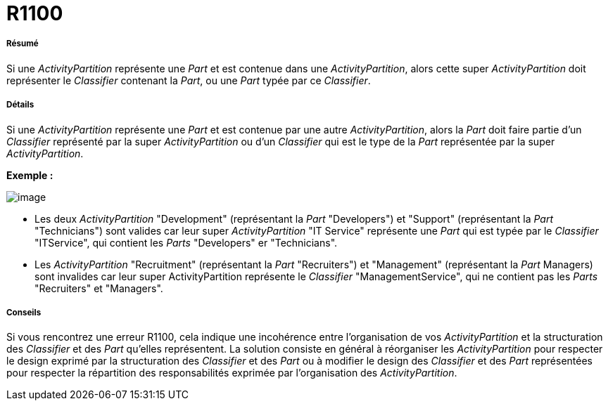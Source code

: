 // Disable all captions for figures.
:!figure-caption:

[[R1100]]

[[r1100]]
= R1100

[[Résumé]]

[[résumé]]
===== Résumé

Si une _ActivityPartition_ représente une _Part_ et est contenue dans une _ActivityPartition_, alors cette super _ActivityPartition_ doit représenter le _Classifier_ contenant la _Part_, ou une _Part_ typée par ce _Classifier_.

[[Détails]]

[[détails]]
===== Détails

Si une _ActivityPartition_ représente une _Part_ et est contenue par une autre _ActivityPartition_, alors la _Part_ doit faire partie d'un _Classifier_ représenté par la super _ActivityPartition_ ou d'un _Classifier_ qui est le type de la _Part_ représentée par la super _ActivityPartition_.

*Exemple :*

image::images/Modeler_audit_rules_R1100_modeler_fig_1100.gif[image]

* Les deux _ActivityPartition_ "Development" (représentant la _Part_ "Developers") et "Support" (représentant la _Part_ "Technicians") sont valides car leur super _ActivityPartition_ "IT Service" représente une _Part_ qui est typée par le _Classifier_ "ITService", qui contient les _Parts_ "Developers" er "Technicians".
* Les _ActivityPartition_ "Recruitment" (représentant la _Part_ "Recruiters") et "Management" (représentant la _Part_ Managers) sont invalides car leur super ActivityPartition représente le _Classifier_ "ManagementService", qui ne contient pas les _Parts_ "Recruiters" et "Managers".

[[Conseils]]

[[conseils]]
===== Conseils

Si vous rencontrez une erreur R1100, cela indique une incohérence entre l'organisation de vos _ActivityPartition_ et la structuration des _Classifier_ et des _Part_ qu'elles représentent. La solution consiste en général à réorganiser les _ActivityPartition_ pour respecter le design exprimé par la structuration des _Classifier_ et des _Part_ ou à modifier le design des _Classifier_ et des _Part_ représentées pour respecter la répartition des responsabilités exprimée par l'organisation des _ActivityPartition_.


